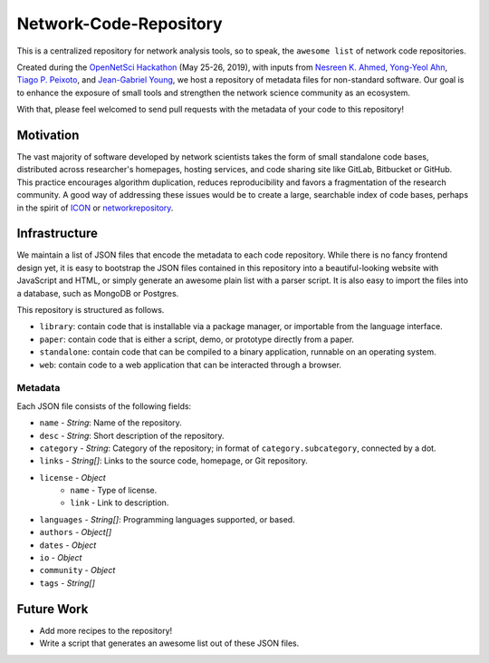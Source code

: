 Network-Code-Repository
=======================

This is a centralized repository for network analysis tools, so to speak,
the ``awesome list`` of network code repositories.

Created during the `OpenNetSci Hackathon <https://opennetsci.github.io/>`_ (May 25-26, 2019), with inputs from
`Nesreen K. Ahmed <http://nesreenahmed.com/>`_,
`Yong-Yeol Ahn <http://yongyeol.com/>`_,
`Tiago P. Peixoto <https://skewed.de/>`_, and
`Jean-Gabriel Young <https://www.jgyoung.ca/>`_,
we host a repository of metadata files for non-standard software.
Our goal is to enhance the exposure of small tools and strengthen the network science community as an ecosystem.

With that, please feel welcomed to send pull requests with the metadata of your code to this repository!

Motivation
----------
The vast majority of software developed by network scientists takes the form of small standalone code bases,
distributed across researcher's homepages, hosting services, and code sharing site like GitLab, Bitbucket or
GitHub. This practice encourages algorithm duplication, reduces reproducibility and favors a fragmentation of
the research community. A good way of addressing these issues would be to create a large, searchable index of
code bases, perhaps in the spirit of `ICON <https://icon.colorado.edu/>`_ or
`networkrepository <http://networkrepository.com/>`_.

Infrastructure
--------------
We maintain a list of JSON files that encode the metadata to each code repository.
While there is no fancy frontend design yet, it is easy to bootstrap the JSON files contained in this repository
into a beautiful-looking website with JavaScript and HTML, or simply generate an awesome plain list with a parser
script. It is also easy to import the files into a database, such as MongoDB or Postgres.

This repository is structured as follows.

* ``library``: contain code that is installable via a package manager, or importable from the language interface.
* ``paper``: contain code that is either a script, demo, or prototype directly from a paper.
* ``standalone``: contain code that can be compiled to a binary application, runnable on an operating system.
* ``web``: contain code to a web application that can be interacted through a browser.

Metadata
~~~~~~~~
Each JSON file consists of the following fields:

* ``name`` - `String`: Name of the repository.

* ``desc`` - `String`: Short description of the repository.

* ``category`` - `String`: Category of the repository; in format of ``category.subcategory``, connected by a dot.

* ``links`` - `String[]`: Links to the source code, homepage, or Git repository.

* ``license`` - `Object`
   * ``name`` - Type of license.
   * ``link`` - Link to description.

* ``languages`` - `String[]`: Programming languages supported, or based.
* ``authors`` - `Object[]`
* ``dates`` - `Object`
* ``io`` - `Object`
* ``community`` - `Object`
* ``tags`` - `String[]`


Future Work
-----------
* Add more recipes to the repository!
* Write a script that generates an awesome list out of these JSON files.
